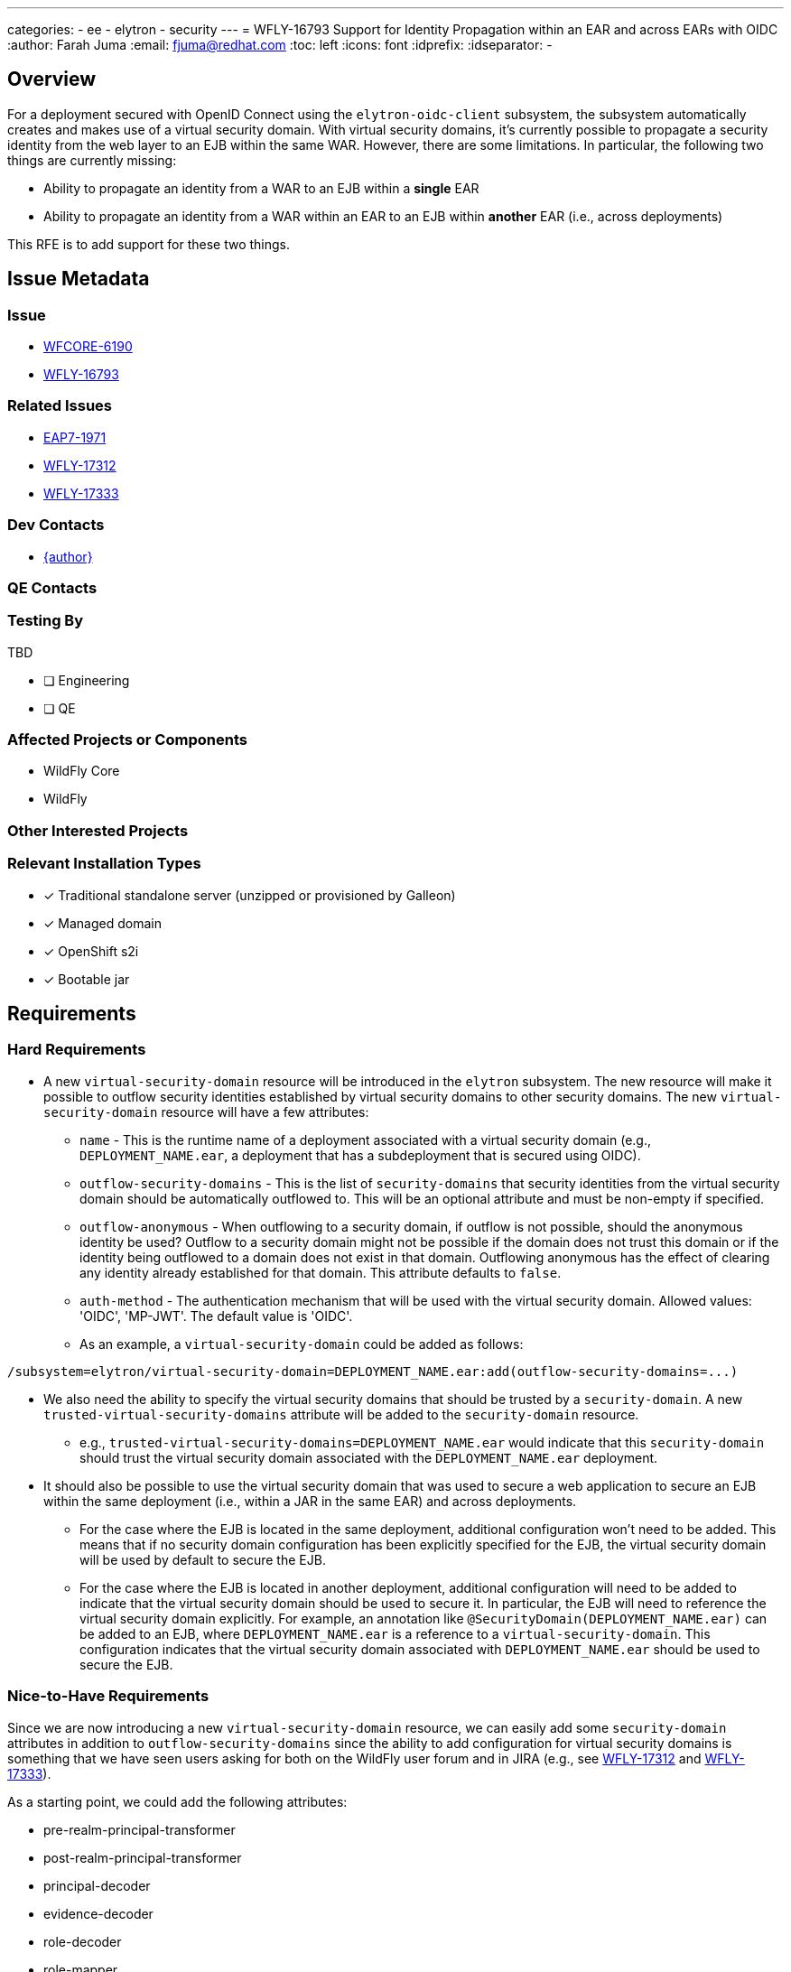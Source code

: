 ---
categories:
  - ee
  - elytron
  - security
---  
= WFLY-16793 Support for Identity Propagation within an EAR and across EARs with OIDC
:author:            Farah Juma
:email:             fjuma@redhat.com
:toc:               left
:icons:             font
:idprefix:
:idseparator:       -

== Overview

For a deployment secured with OpenID Connect using the `elytron-oidc-client` subsystem,
the subsystem automatically creates and makes use of a virtual security domain. With
virtual security domains, it's currently possible to propagate a security identity from the
web layer to an EJB within the same WAR. However, there are some limitations. In particular,
the following two things are currently missing:

* Ability to propagate an identity from a WAR to an EJB within a *single* EAR
* Ability to propagate an identity from a WAR within an EAR to an EJB within *another* EAR
(i.e., across deployments)

This RFE is to add support for these two things.

== Issue Metadata

=== Issue

* https://issues.redhat.com/browse/WFCORE-6190[WFCORE-6190]
* https://issues.redhat.com/browse/WFLY-16793[WFLY-16793]

=== Related Issues

* https://issues.redhat.com/browse/EAP7-1971[EAP7-1971]
* https://issues.redhat.com/browse/WFLY-17312[WFLY-17312]
* https://issues.redhat.com/browse/WFLY-17333[WFLY-17333]

=== Dev Contacts

* mailto:{email}[{author}]

=== QE Contacts

=== Testing By
// Put an x in the relevant field to indicate if testing will be done by Engineering or QE. 
// Discuss with QE during the Kickoff state to decide this

TBD

* [ ] Engineering

* [ ] QE

=== Affected Projects or Components

* WildFly Core
* WildFly

=== Other Interested Projects

=== Relevant Installation Types
// Remove the x next to the relevant field if the feature in question is not relevant
// to that kind of WildFly installation
* [x] Traditional standalone server (unzipped or provisioned by Galleon)

* [x] Managed domain

* [x] OpenShift s2i

* [x] Bootable jar

== Requirements

=== Hard Requirements

* A new `virtual-security-domain` resource will be introduced in the `elytron` subsystem.
The new resource will make it possible to outflow security identities established by virtual
security domains to other security domains. The new `virtual-security-domain` resource will have
a few attributes:

** `name` - This is the runtime name of a deployment associated with a virtual security domain (e.g.,
`DEPLOYMENT_NAME.ear`, a deployment that has a subdeployment that is secured using OIDC).

** `outflow-security-domains` - This is the list of `security-domains` that security identities from
the virtual security domain should be automatically outflowed to. This will be an optional attribute
and must be non-empty if specified.

** `outflow-anonymous` - When outflowing to a security domain, if outflow is not possible, should the
anonymous identity be used? Outflow to a security domain might not be possible if the domain does
not trust this domain or if the identity being outflowed to a domain does not exist in that domain.
Outflowing anonymous has the effect of clearing any identity already established for that domain.
This attribute defaults to `false`.

** `auth-method` - The authentication mechanism that will be used with the virtual security domain.
Allowed values: 'OIDC', 'MP-JWT'. The default value is 'OIDC'.

** As an example, a `virtual-security-domain` could be added as follows:
[source]
----
/subsystem=elytron/virtual-security-domain=DEPLOYMENT_NAME.ear:add(outflow-security-domains=...)
----

* We also need the ability to specify the virtual security domains that should be trusted by a `security-domain`.
A new `trusted-virtual-security-domains` attribute will be added to the `security-domain` resource.
** e.g., `trusted-virtual-security-domains=DEPLOYMENT_NAME.ear` would indicate that this `security-domain`
should trust the virtual security domain associated with the `DEPLOYMENT_NAME.ear` deployment.

* It should also be possible to use the virtual security domain that was used to secure a web application
to secure an EJB within the same deployment (i.e., within a JAR in the same EAR) and across deployments.
** For the case where the EJB is located in the same deployment, additional configuration won't need to
be added. This means that if no security domain configuration has been explicitly specified for the EJB,
the virtual security domain will be used by default to secure the EJB.
** For the case where the EJB is located in another deployment, additional configuration will need to be
added to indicate that the virtual security domain should be used to secure it. In particular, the EJB
will need to reference the virtual security domain explicitly. For example, an annotation
like `@SecurityDomain(DEPLOYMENT_NAME.ear)` can be added to an EJB, where `DEPLOYMENT_NAME.ear` is
a reference to a `virtual-security-domain`. This configuration indicates that the virtual security domain
associated with `DEPLOYMENT_NAME.ear` should be used to secure the EJB.

=== Nice-to-Have Requirements

Since we are now introducing a new `virtual-security-domain` resource, we can easily add some `security-domain`
attributes in addition to `outflow-security-domains` since the ability to add configuration for virtual
security domains is something that we have seen users asking for both on the WildFly user forum and in
JIRA (e.g., see https://issues.redhat.com/browse/WFLY-17312[WFLY-17312] and https://issues.redhat.com/browse/WFLY-17333[WFLY-17333]).

As a starting point, we could add the following attributes:

* pre-realm-principal-transformer
* post-realm-principal-transformer
* principal-decoder
* evidence-decoder
* role-decoder
* role-mapper
* permission-mapper
* security-event-listener

=== Non-Requirements


== Backwards Compatibility

No backwards compatibility concerns.

=== Default Configuration

No changes to the default configuration.

=== Importing Existing Configuration

N/A

=== Deployments

N/A

=== Interoperability

N/A

//== Implementation Plan
////
Delete if not needed. The intent is if you have a complex feature which can 
not be delivered all in one go to suggest the strategy. If your feature falls 
into this category, please mention the Release Coordinators on the pull 
request so they are aware.
////

== Security Considerations

This is a security RFE.

////
Identification if any security implications that may need to be considered with this feature
or a confirmation that there are no security implications to consider.
////

== Test Plan

Elytron subsystem parsing and transformer tests will be added.

Tests will be added to the WildFly testsuite to verify that a security identity
established with OIDC using the `elytron-oidc-client` subsystem can be successfully
propagated from a WAR within an EAR to an EJB within the same EAR and to an EJB
within another EAR.

Tests will be added to verify that the additional nice-to-have attributes can
be configured successfully as well.

Since virtual security domains are also used for MP JWT, some tests will also be
added for this use case as well.

== Community Documentation

The Elytron and Elytron OIDC Client sections in the WildFly documentation will
be updated accordingly.

== Release Note Content

It's now possible to propagate an identity within an EAR and across EARs when using
the `elytron-oidc-client` subsystem.
